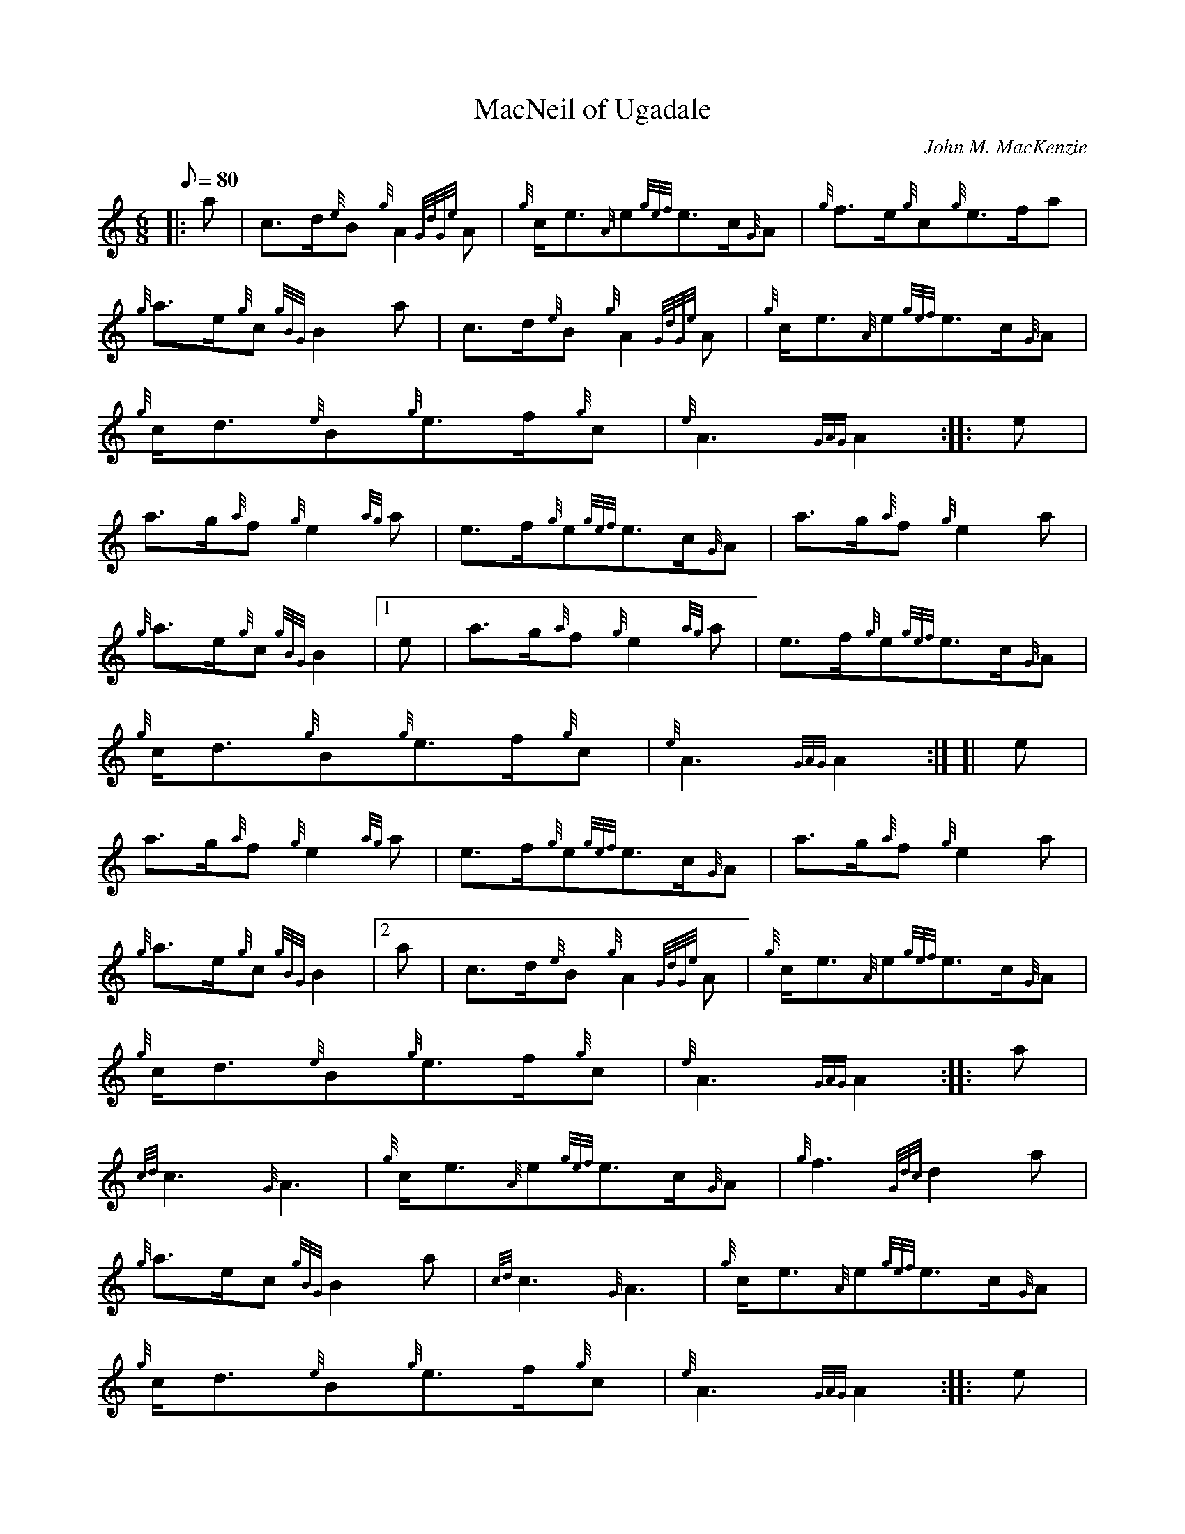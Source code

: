 X:1
T:MacNeil of Ugadale
M:6/8
L:1/8
Q:80
C:John M. MacKenzie
S:March
K:HP
|: a|
c3/2d/2{e}B{g}A2{GdGe}A|
{g}c/2e3/2{A}e{gef}e3/2c/2{G}A|
{g}f3/2e/2{g}c{g}e3/2f/2a|  !
{g}a3/2e/2{g}c{gBG}B2a|
c3/2d/2{e}B{g}A2{GdGe}A|
{g}c/2e3/2{A}e{gef}e3/2c/2{G}A|  !
{g}c/2d3/2{e}B{g}e3/2f/2{g}c|
{e}A3{GAG}A2:| |:
e|  !
a3/2g/2{a}f{g}e2{ag}a|
e3/2f/2{g}e{gef}e3/2c/2{G}A|
a3/2g/2{a}f{g}e2a|  !
{g}a3/2e/2{g}c{gBG}B2|1 e|
a3/2g/2{a}f{g}e2{ag}a|
e3/2f/2{g}e{gef}e3/2c/2{G}A|  !
{g}c/2d3/2{g}B{g}e3/2f/2{g}c|
{e}A3{GAG}A2:| [|
e|  !
a3/2g/2{a}f{g}e2{ag}a|
e3/2f/2{g}e{gef}e3/2c/2{G}A|
a3/2g/2{a}f{g}e2a|  !
{g}a3/2e/2{g}c{gBG}B2|2 a|
c3/2d/2{e}B{g}A2{GdGe}A|
{g}c/2e3/2{A}e{gef}e3/2c/2{G}A|  !
{g}c/2d3/2{e}B{g}e3/2f/2{g}c|
{e}A3{GAG}A2:| |:
a|  !
{cd}c3{G}A3|
{g}c/2e3/2{A}e{gef}e3/2c/2{G}A|
{g}f3{Gdc}d2a|  !
{g}a3/2e/2c{gBG}B2a|
{cd}c3{G}A3|
{g}c/2e3/2{A}e{gef}e3/2c/2{G}A|  !
{g}c/2d3/2{e}B{g}e3/2f/2{g}c|
{e}A3{GAG}A2:| |:
e|  !
{gfg}f2{ag}a{dc}d2{ag}a|
e3/2f/2{g}e{gef}e3/2c/2{G}A|
{gfg}f2{ag}a{dc}d2a|  !
{g}a3/2e/2{g}c{gBG}B2|1 e|
{gfg}f2{ag}a{dc}d2{ag}a|
e3/2f/2{g}e{gef}e3/2c/2{G}A|  !
{g}c/2d3/2{e}B{g}e3/2f/2c|
{e}A3{GAG}A2:| [|
e|  !
{gfg}f2{ag}a{dc}d2{ag}a|
e3/2f/2{g}e{gef}e3/2c/2{G}A|
{gfg}f2{ag}a{dc}d2a|  !
{g}a3/2e/2{g}c{gBG}B2|2 a|
c/2d3/2{e}B{g}e3/2f/2{g}c|
a3/2g/2{a}f{gef}e2{ag}a|  !
c/2d3/2{e}B{g}e3/2f/2{g}c|
{e}A3{GAG}A2|]

